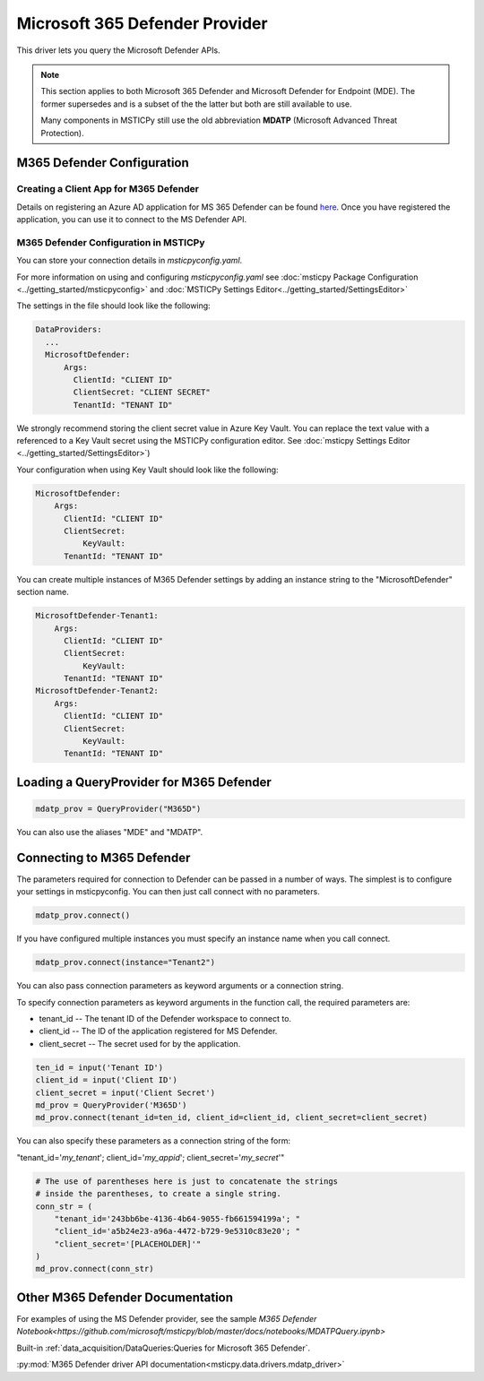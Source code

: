 Microsoft 365 Defender Provider
===============================

This driver lets you query the Microsoft Defender APIs.

.. note:: This section applies to both Microsoft 365 Defender and Microsoft Defender
    for Endpoint (MDE). The former supersedes and is a subset of the the latter
    but both are still available to use.

    Many components in MSTICPy still use the old abbreviation **MDATP**
    (Microsoft Advanced Threat Protection).

M365 Defender Configuration
---------------------------

Creating a Client App for M365 Defender
~~~~~~~~~~~~~~~~~~~~~~~~~~~~~~~~~~~~~~~

Details on registering an Azure AD application for MS 365 Defender can be found
`here <https://docs.microsoft.com/en-us/windows/security/threat-protection/microsoft-defender-atp/exposed-apis-create-app-webapp>`__.
Once you have registered the application, you can use it to connect to
the MS Defender API.

M365 Defender Configuration in MSTICPy
~~~~~~~~~~~~~~~~~~~~~~~~~~~~~~~~~~~~~~

You can store your connection details in *msticpyconfig.yaml*.

For more information on using and configuring *msticpyconfig.yaml* see
:doc:`msticpy Package Configuration <../getting_started/msticpyconfig>`
and :doc:`MSTICPy Settings Editor<../getting_started/SettingsEditor>`

The settings in the file should look like the following:

.. code:: yaml

    DataProviders:
      ...
      MicrosoftDefender:
          Args:
            ClientId: "CLIENT ID"
            ClientSecret: "CLIENT SECRET"
            TenantId: "TENANT ID"


We strongly recommend storing the client secret value
in Azure Key Vault. You can replace the text value with a referenced
to a Key Vault secret using the MSTICPy configuration editor.
See :doc:`msticpy Settings Editor <../getting_started/SettingsEditor>`)

Your configuration when using Key Vault should look like the following:

.. code:: yaml

      MicrosoftDefender:
          Args:
            ClientId: "CLIENT ID"
            ClientSecret:
                KeyVault:
            TenantId: "TENANT ID"

You can create multiple instances of M365 Defender settings by adding
an instance string to the "MicrosoftDefender" section name.

.. code:: yaml

      MicrosoftDefender-Tenant1:
          Args:
            ClientId: "CLIENT ID"
            ClientSecret:
                KeyVault:
            TenantId: "TENANT ID"
      MicrosoftDefender-Tenant2:
          Args:
            ClientId: "CLIENT ID"
            ClientSecret:
                KeyVault:
            TenantId: "TENANT ID"


Loading a QueryProvider for M365 Defender
-----------------------------------------

.. code:: ipython3

        mdatp_prov = QueryProvider("M365D")

You can also use the aliases "MDE" and "MDATP".

Connecting to M365 Defender
---------------------------

The parameters required for connection to Defender can be passed in
a number of ways. The simplest is to configure your settings
in msticpyconfig. You can then just call connect with no parameters.

.. code:: ipython3

        mdatp_prov.connect()


If you have configured multiple instances you must specify
an instance name when you call connect.

.. code:: ipython3

        mdatp_prov.connect(instance="Tenant2")


You can also pass connection parameters as
keyword arguments or a connection string.

To specify connection parameters as keyword arguments in the function call,
the required parameters are:

* tenant_id -- The tenant ID of the Defender workspace to connect to.
* client_id -- The ID of the application registered for MS Defender.
* client_secret -- The secret used for by the application.


.. code:: ipython3

        ten_id = input('Tenant ID')
        client_id = input('Client ID')
        client_secret = input('Client Secret')
        md_prov = QueryProvider('M365D')
        md_prov.connect(tenant_id=ten_id, client_id=client_id, client_secret=client_secret)

You can also specify these parameters as a connection string of the form:

"tenant_id='*my_tenant*'; client_id='*my_appid*'; client_secret='*my_secret*'"

.. code:: ipython3

    # The use of parentheses here is just to concatenate the strings
    # inside the parentheses, to create a single string.
    conn_str = (
        "tenant_id='243bb6be-4136-4b64-9055-fb661594199a'; "
        "client_id='a5b24e23-a96a-4472-b729-9e5310c83e20'; "
        "client_secret='[PLACEHOLDER]'"
    )
    md_prov.connect(conn_str)

Other M365 Defender Documentation
---------------------------------

For examples of using the MS Defender provider, see the sample
`M365 Defender Notebook<https://github.com/microsoft/msticpy/blob/master/docs/notebooks/MDATPQuery.ipynb>`

Built-in :ref:`data_acquisition/DataQueries:Queries for Microsoft 365 Defender`.

:py:mod:`M365 Defender driver API documentation<msticpy.data.drivers.mdatp_driver>`
